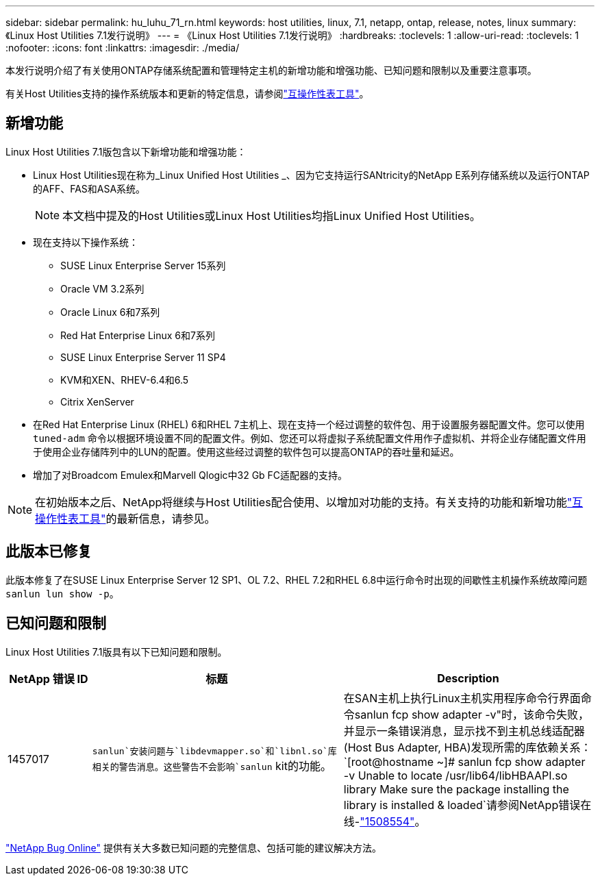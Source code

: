 ---
sidebar: sidebar 
permalink: hu_luhu_71_rn.html 
keywords: host utilities, linux, 7.1, netapp, ontap, release, notes, linux 
summary: 《Linux Host Utilities 7.1发行说明》 
---
= 《Linux Host Utilities 7.1发行说明》
:hardbreaks:
:toclevels: 1
:allow-uri-read: 
:toclevels: 1
:nofooter: 
:icons: font
:linkattrs: 
:imagesdir: ./media/


[role="lead"]
本发行说明介绍了有关使用ONTAP存储系统配置和管理特定主机的新增功能和增强功能、已知问题和限制以及重要注意事项。

有关Host Utilities支持的操作系统版本和更新的特定信息，请参阅link:https://imt.netapp.com/matrix/#welcome["互操作性表工具"^]。



== 新增功能

Linux Host Utilities 7.1版包含以下新增功能和增强功能：

* Linux Host Utilities现在称为_Linux Unified Host Utilities _、因为它支持运行SANtricity的NetApp E系列存储系统以及运行ONTAP的AFF、FAS和ASA系统。
+

NOTE: 本文档中提及的Host Utilities或Linux Host Utilities均指Linux Unified Host Utilities。

* 现在支持以下操作系统：
+
** SUSE Linux Enterprise Server 15系列
** Oracle VM 3.2系列
** Oracle Linux 6和7系列
** Red Hat Enterprise Linux 6和7系列
** SUSE Linux Enterprise Server 11 SP4
** KVM和XEN、RHEV-6.4和6.5
** Citrix XenServer


* 在Red Hat Enterprise Linux (RHEL) 6和RHEL 7主机上、现在支持一个经过调整的软件包、用于设置服务器配置文件。您可以使用 `tuned-adm` 命令以根据环境设置不同的配置文件。例如、您还可以将虚拟子系统配置文件用作子虚拟机、并将企业存储配置文件用于使用企业存储阵列中的LUN的配置。使用这些经过调整的软件包可以提高ONTAP的吞吐量和延迟。
* 增加了对Broadcom Emulex和Marvell Qlogic中32 Gb FC适配器的支持。



NOTE: 在初始版本之后、NetApp将继续与Host Utilities配合使用、以增加对功能的支持。有关支持的功能和新增功能link:https://imt.netapp.com/matrix/#welcome["互操作性表工具"^]的最新信息，请参见。



== 此版本已修复

此版本修复了在SUSE Linux Enterprise Server 12 SP1、OL 7.2、RHEL 7.2和RHEL 6.8中运行命令时出现的间歇性主机操作系统故障问题 `sanlun lun show -p`。



== 已知问题和限制

Linux Host Utilities 7.1版具有以下已知问题和限制。

[cols="10, 30, 30"]
|===
| NetApp 错误 ID | 标题 | Description 


| 1457017 | `sanlun`安装问题与`libdevmapper.so`和`libnl.so`库相关的警告消息。这些警告不会影响`sanlun` kit的功能。 | 在SAN主机上执行Linux主机实用程序命令行界面命令sanlun fcp show adapter -v"时，该命令失败，并显示一条错误消息，显示找不到主机总线适配器(Host Bus Adapter, HBA)发现所需的库依赖关系：
`[root@hostname ~]# sanlun fcp show adapter -v
Unable to locate /usr/lib64/libHBAAPI.so library
Make sure the package installing the library is installed & loaded`请参阅NetApp错误在线-link:https://mysupport.netapp.com/site/bugs-online/product/HOSTUTILITIES/1508554["1508554"^]。 
|===
link:https://mysupport.netapp.com/site/bugs-online/product["NetApp Bug Online"^] 提供有关大多数已知问题的完整信息、包括可能的建议解决方法。
